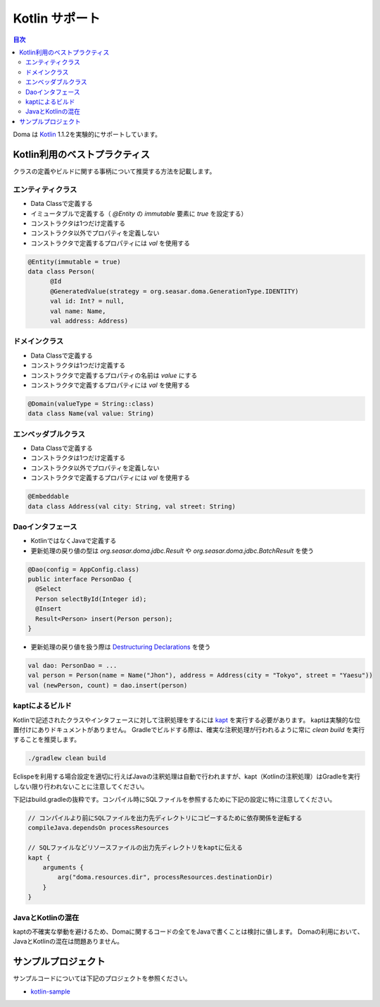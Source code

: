 ==================
Kotlin サポート
==================

.. contents:: 目次
   :depth: 3

Doma は `Kotlin <https://kotlinlang.org/>`_ 1.1.2を実験的にサポートしています。

Kotlin利用のベストプラクティス
================================

クラスの定義やビルドに関する事柄について推奨する方法を記載します。

エンティティクラス
-------------------

* Data Classで定義する
* イミュータブルで定義する（ `@Entity` の `immutable` 要素に `true` を設定する）
* コンストラクタは1つだけ定義する
* コンストラクタ以外でプロパティを定義しない
* コンストラクタで定義するプロパティには `val` を使用する

.. code-block:: java

  @Entity(immutable = true)
  data class Person(
        @Id
        @GeneratedValue(strategy = org.seasar.doma.GenerationType.IDENTITY)
        val id: Int? = null,
        val name: Name,
        val address: Address)

ドメインクラス
-------------------

* Data Classで定義する
* コンストラクタは1つだけ定義する
* コンストラクタで定義するプロパティの名前は `value` にする
* コンストラクタで定義するプロパティには `val` を使用する

.. code-block:: java

  @Domain(valueType = String::class)
  data class Name(val value: String)

エンベッダブルクラス
----------------------

* Data Classで定義する
* コンストラクタは1つだけ定義する
* コンストラクタ以外でプロパティを定義しない
* コンストラクタで定義するプロパティには `val` を使用する

.. code-block:: java

  @Embeddable
  data class Address(val city: String, val street: String)

Daoインタフェース
-------------------

* KotlinではなくJavaで定義する
* 更新処理の戻り値の型は `org.seasar.doma.jdbc.Result` や `org.seasar.doma.jdbc.BatchResult` を使う

.. code-block:: java

  @Dao(config = AppConfig.class)
  public interface PersonDao {
    @Select
    Person selectById(Integer id);
    @Insert
    Result<Person> insert(Person person);
  }

* 更新処理の戻り値を扱う際は `Destructuring Declarations <https://kotlinlang.org/docs/reference/multi-declarations.html>`_ を使う

.. code-block:: java

  val dao: PersonDao = ...
  val person = Person(name = Name("Jhon"), address = Address(city = "Tokyo", street = "Yaesu"))
  val (newPerson, count) = dao.insert(person)


kaptによるビルド
-------------------

Kotlinで記述されたクラスやインタフェースに対して注釈処理をするには `kapt <https://blog.jetbrains.com/kotlin/2016/12/kotlin-1-0-6-is-here/>`_ を実行する必要があります。
kaptは実験的な位置付けにありドキュメントがありません。
Gradleでビルドする際は、確実な注釈処理が行われるように常に `clean build` を実行することを推奨します。

.. code-block:: sh

  ./gradlew clean build

Eclispeを利用する場合設定を適切に行えばJavaの注釈処理は自動で行われますが、kapt（Kotlinの注釈処理）はGradleを実行しない限り行われないことに注意してください。

下記はbuild.gradleの抜粋です。コンパイル時にSQLファイルを参照するために下記の設定に特に注意してください。

.. code-block:: groovy

  // コンパイルより前にSQLファイルを出力先ディレクトリにコピーするために依存関係を逆転する
  compileJava.dependsOn processResources
  
  // SQLファイルなどリソースファイルの出力先ディレクトリをkaptに伝える
  kapt {
      arguments {
          arg("doma.resources.dir", processResources.destinationDir)
      }
  }


JavaとKotlinの混在
-------------------------

kaptの不確実な挙動を避けるため、Domaに関するコードの全てをJavaで書くことは検討に値します。
Domaの利用において、JavaとKotlinの混在は問題ありません。

サンプルプロジェクト
=====================

サンプルコードについては下記のプロジェクトを参照ください。

* `kotlin-sample <https://github.com/domaframework/kotlin-sample>`_
